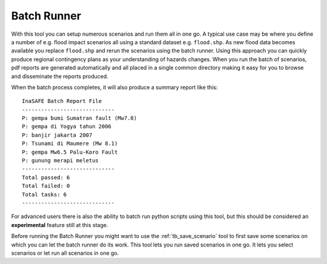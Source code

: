 .. _batch_runner:

Batch Runner
============

.. image:: images/inasafe/batch_runner.png
   :scale: 75 %
   :alt: Batch Runner
   :align: center

   Batch Runner

With this tool you can setup numerous scenarios and run them all in one go.
A typical use case may be where you define a number of e.g. flood impact
scenarios all using a standard dataset e.g. ``flood.shp``. As new flood data
becomes available you replace ``flood.shp`` and rerun the scenarios using the
batch runner. Using this approach you can quickly produce regional contingency
plans as your understanding of hazards changes. When you run the batch of
scenarios, pdf reports are generated automatically and all placed in a single
common directory making it easy for you to browse and disseminate the reports
produced.

When the batch process completes, it will also produce a summary report like
this::

    InaSAFE Batch Report File
    -----------------------------
    P: gempa bumi Sumatran fault (Mw7.8)
    P: gempa di Yogya tahun 2006
    P: banjir jakarta 2007
    P: Tsunami di Maumere (Mw 8.1)
    P: gempa Mw6.5 Palu-Koro Fault
    P: gunung merapi meletus
    -----------------------------
    Total passed: 6
    Total failed: 0
    Total tasks: 6
    -----------------------------


For advanced users there is also the ability to batch run python scripts using
this tool, but this should be considered an **experimental** feature still at
this stage.

Before running the Batch Runner you might want to use the
:ref:`tb_save_scenario` tool to first save some scenarios on which you
can let the batch runner do its work. This tool lets you run saved scenarios
in one go. It lets you select scenarios or let run all scenarios in one go.
